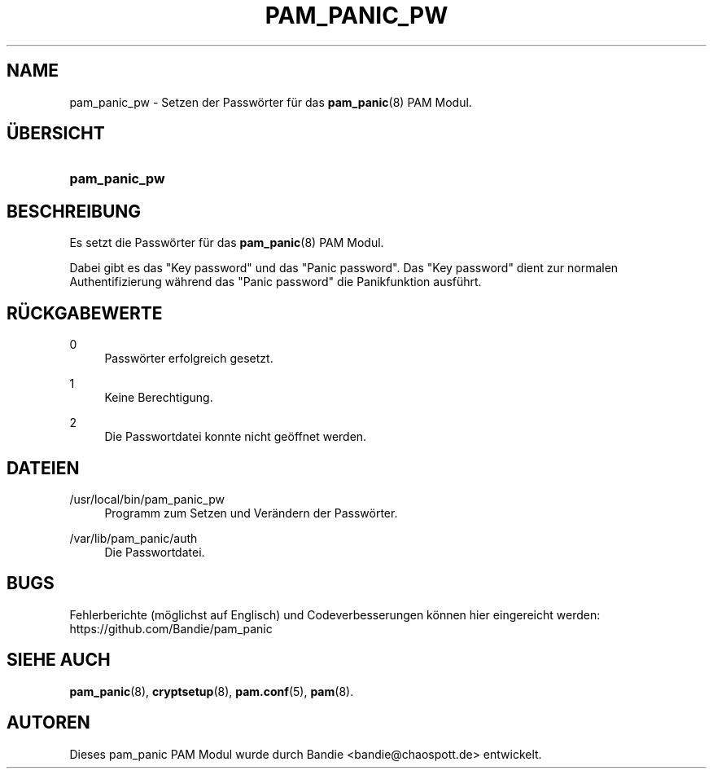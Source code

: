 '\" t
.\"     Title: pam_panic_pw
.\"    Author: [see the "AUTHORS" section]
.\"      Date: 2018-03-31
.\"    Manual: PAM Panic Manual
.\"    Source: PAM Panic Manual
.\"  Language: German
.\"
.TH "PAM_PANIC_PW" "8" "2018-03-31" "PAM Panic Handbuch" "PAM Panic Handbuch"
.ie \n(.g .ds Aq \(aq
.el       .ds Aq '
.\" -----------------------------------------------------------------
.\" * set default formatting
.\" -----------------------------------------------------------------
.\" disable hyphenation
.nh
.\" disable justification (adjust text to left margin only)
.ad l
.\" -----------------------------------------------------------------
.\" * MAIN CONTENT STARTS HERE *
.\" -----------------------------------------------------------------

.SH "NAME"
pam_panic_pw \- Setzen der Passw\(:orter f\(:ur das \fBpam_panic\fR(8) PAM Modul\&.


.SH "\(:UBERSICHT"
.HP \w'\fBpam_panic_pw\fR\ 'u
\fBpam_panic_pw\fR


.SH "BESCHREIBUNG"
.PP
Es setzt die Passw\(:orter f\(:ur das \fBpam_panic\fR(8) PAM Modul\&.
.PP
Dabei gibt es das "Key password" und das "Panic password"\&.
Das "Key password" dient zur normalen Authentifizierung
w\(:ahrend das "Panic password" die Panikfunktion ausf\(:uhrt\&.


.SH "R\(:UCKGABEWERTE"
.PP
0
.RS 4
Passw\(:orter erfolgreich gesetzt\&.
.RE
.PP
1
.RS 4
Keine Berechtigung\&.
.RE
.PP
2
.RS 4
Die Passwortdatei konnte nicht ge\(:offnet werden\&.
.RE


.SH "DATEIEN"
.PP
/usr/local/bin/pam_panic_pw
.RS 4
Programm zum Setzen und Ver\(:andern der Passw\(:orter\&.
.RE
.PP
/var/lib/pam_panic/auth
.RS 4
Die Passwortdatei\&.
.RE


.SH "BUGS"
.PP
Fehlerberichte (m\(:oglichst auf Englisch) und Codeverbesserungen k\(:onnen hier eingereicht werden: https://github.com/Bandie/pam_panic


.SH "SIEHE AUCH"
.PP
\fBpam_panic\fR(8),
\fBcryptsetup\fR(8),
\fBpam\&.conf\fR(5),
\fBpam\fR(8)\&.


.SH "AUTOREN"

.PD 0
.PP
Dieses pam_panic PAM Modul wurde durch Bandie <bandie@chaospott\&.de> entwickelt\&.
